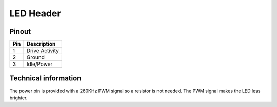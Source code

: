 LED Header
==========

Pinout  
------

===  ============
Pin  Description
===  ============
1    Drive Activity
2    Ground
3    Idle/Power
===  ============


Technical information
---------------------
The power pin is provided with a 260KHz PWM signal so a resistor is not needed.
The PWM signal makes the LED less brighter.
